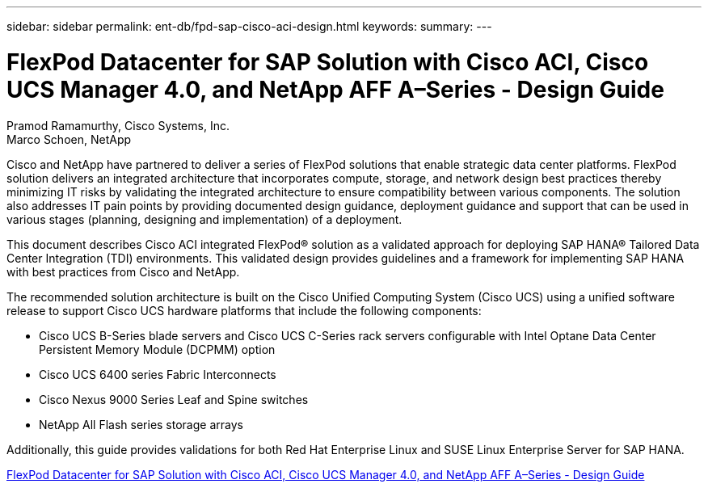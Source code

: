 ---
sidebar: sidebar
permalink: ent-db/fpd-sap-cisco-aci-design.html
keywords: 
summary: 
---

= FlexPod Datacenter for SAP Solution with Cisco ACI, Cisco UCS Manager 4.0, and NetApp AFF A–Series - Design Guide

:hardbreaks:
:nofooter:
:icons: font
:linkattrs:
:imagesdir: ./../media/

Pramod Ramamurthy, Cisco Systems, Inc.
Marco Schoen, NetApp

Cisco and NetApp have partnered to deliver a series of FlexPod solutions that enable strategic data center platforms. FlexPod solution delivers an integrated architecture that incorporates compute, storage, and network design best practices thereby minimizing IT risks by validating the integrated architecture to ensure compatibility between various components. The solution also addresses IT pain points by providing documented design guidance, deployment guidance and support that can be used in various stages (planning, designing and implementation) of a deployment.

This document describes Cisco ACI integrated FlexPod® solution as a validated approach for deploying SAP HANA® Tailored Data Center Integration (TDI) environments. This validated design provides guidelines and a framework for implementing SAP HANA with best practices from Cisco and NetApp.

The recommended solution architecture is built on the Cisco Unified Computing System (Cisco UCS) using a unified software release to support Cisco UCS hardware platforms that include the following components:

* Cisco UCS B-Series blade servers and Cisco UCS C-Series rack servers configurable with Intel Optane Data Center Persistent Memory Module (DCPMM) option

* Cisco UCS 6400 series Fabric Interconnects

* Cisco Nexus 9000 Series Leaf and Spine switches

* NetApp All Flash series storage arrays

Additionally, this guide provides validations for both Red Hat Enterprise Linux and SUSE Linux Enterprise Server for SAP HANA.

link:https://www.cisco.com/c/en/us/td/docs/unified_computing/ucs/UCS_CVDs/flexpod_datacenter_ACI_sap_netappaffa_design.html[FlexPod Datacenter for SAP Solution with Cisco ACI, Cisco UCS Manager 4.0, and NetApp AFF A–Series - Design Guide^]
